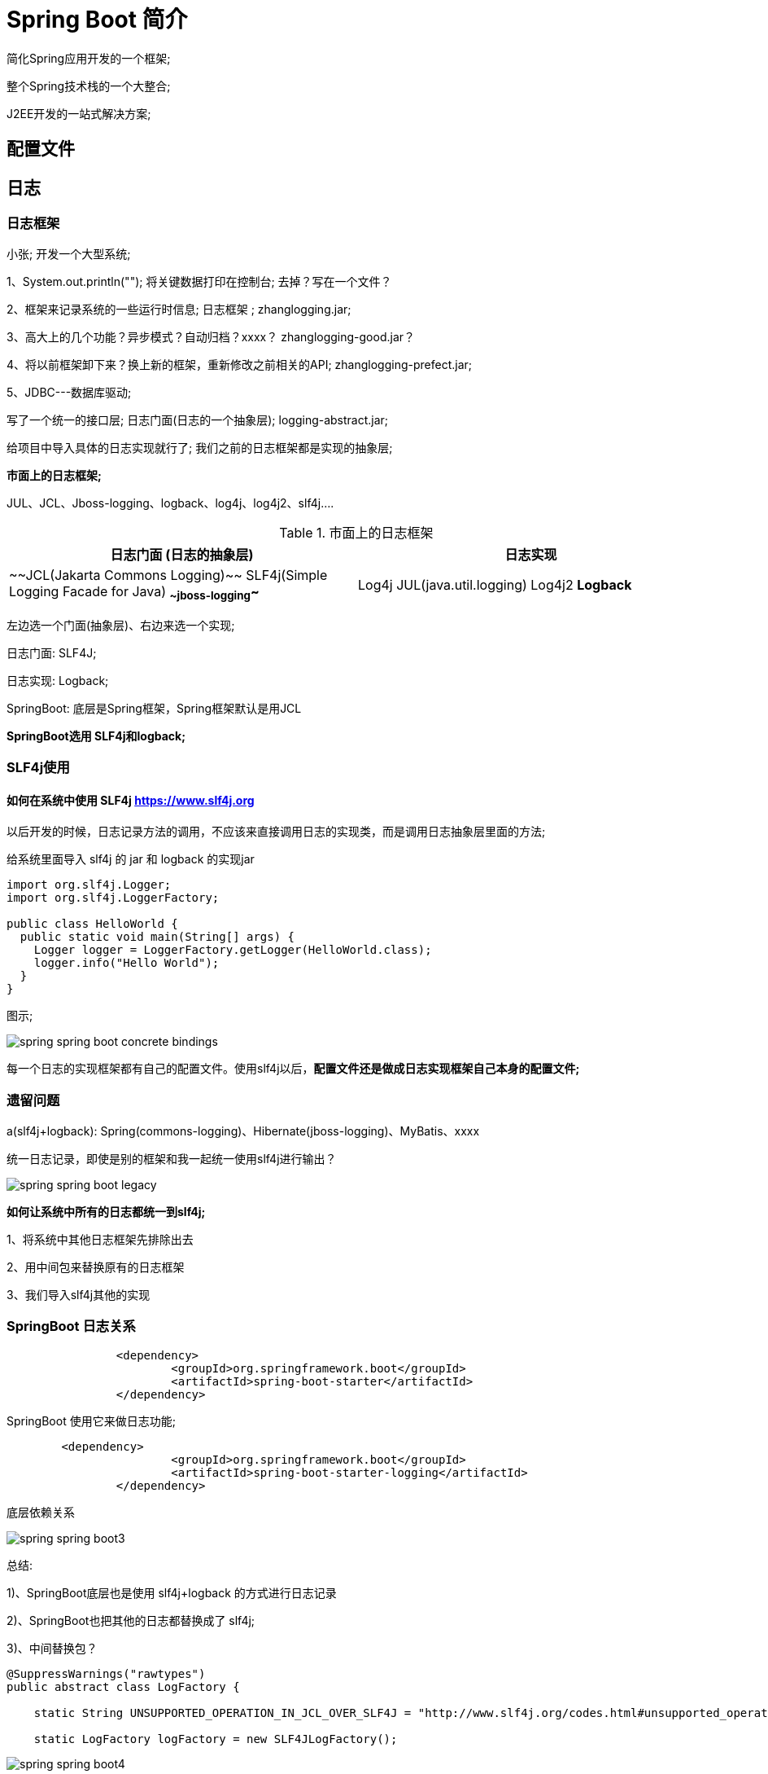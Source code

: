 [[springboot-base-overview]]
= Spring Boot 简介

简化Spring应用开发的一个框架;

整个Spring技术栈的一个大整合;

J2EE开发的一站式解决方案;








[[springboot-base-config]]
== 配置文件

















[[springboot-base-log]]
== 日志

[[springboot-base-log-framework]]
=== 日志框架

小张; 开发一个大型系统;

1、System.out.println(""); 将关键数据打印在控制台; 去掉？写在一个文件？

2、框架来记录系统的一些运行时信息; 日志框架 ;   zhanglogging.jar;

3、高大上的几个功能？异步模式？自动归档？xxxx？  zhanglogging-good.jar？

4、将以前框架卸下来？换上新的框架，重新修改之前相关的API; zhanglogging-prefect.jar;

5、JDBC---数据库驱动;

写了一个统一的接口层; 日志门面(日志的一个抽象层); logging-abstract.jar;

给项目中导入具体的日志实现就行了; 我们之前的日志框架都是实现的抽象层;

**市面上的日志框架; **

JUL、JCL、Jboss-logging、logback、log4j、log4j2、slf4j....

[[springboot-base-log-framework-tbl]]
.市面上的日志框架
|===
| 日志门面  (日志的抽象层)  | 日志实现

| ~~JCL(Jakarta  Commons Logging)~~    SLF4j(Simple  Logging Facade for Java)    **~~jboss-logging~~** | Log4j  JUL(java.util.logging)  Log4j2  **Logback**
|===

左边选一个门面(抽象层)、右边来选一个实现;

日志门面:   SLF4J;

日志实现: Logback;

SpringBoot: 底层是Spring框架，Spring框架默认是用JCL

​**SpringBoot选用 SLF4j和logback; **

[[springboot-base-log-slf4j]]
=== SLF4j使用

==== 如何在系统中使用 SLF4j   https://www.slf4j.org

以后开发的时候，日志记录方法的调用，不应该来直接调用日志的实现类，而是调用日志抽象层里面的方法;

给系统里面导入 slf4j 的 jar 和  logback 的实现jar

[source,java]
----
import org.slf4j.Logger;
import org.slf4j.LoggerFactory;

public class HelloWorld {
  public static void main(String[] args) {
    Logger logger = LoggerFactory.getLogger(HelloWorld.class);
    logger.info("Hello World");
  }
}
----

图示;

image::images/spring-spring-boot-concrete-bindings.png[]

每一个日志的实现框架都有自己的配置文件。使用slf4j以后，**配置文件还是做成日志实现框架自己本身的配置文件; **

[[springboot-base-log-remain]]
=== 遗留问题

a(slf4j+logback): Spring(commons-logging)、Hibernate(jboss-logging)、MyBatis、xxxx

统一日志记录，即使是别的框架和我一起统一使用slf4j进行输出？

image::images/spring-spring-boot-legacy.png[]

**如何让系统中所有的日志都统一到slf4j; **

1、将系统中其他日志框架先排除出去

2、用中间包来替换原有的日志框架

3、我们导入slf4j其他的实现

[[springboot-base-log-relationship]]
=== SpringBoot 日志关系

[source,xml]
----
		<dependency>
			<groupId>org.springframework.boot</groupId>
			<artifactId>spring-boot-starter</artifactId>
		</dependency>
----

SpringBoot 使用它来做日志功能;

[source,xml]
----
	<dependency>
			<groupId>org.springframework.boot</groupId>
			<artifactId>spring-boot-starter-logging</artifactId>
		</dependency>
----

底层依赖关系

image::images/spring-spring-boot3.png[]

总结:

​1)、SpringBoot底层也是使用 slf4j+logback 的方式进行日志记录

​2)、SpringBoot也把其他的日志都替换成了 slf4j;

​3)、中间替换包？

[source,java]
----
@SuppressWarnings("rawtypes")
public abstract class LogFactory {

    static String UNSUPPORTED_OPERATION_IN_JCL_OVER_SLF4J = "http://www.slf4j.org/codes.html#unsupported_operation_in_jcl_over_slf4j";

    static LogFactory logFactory = new SLF4JLogFactory();
----

image::images/spring-spring-boot4.png[]



​4)、如果我们要引入其他框架？一定要把这个框架的默认日志依赖移除掉？

​Spring框架用的是commons-logging;

[source,xml]
----
		<dependency>
			<groupId>org.springframework</groupId>
			<artifactId>spring-core</artifactId>
			<exclusions>
				<exclusion>
					<groupId>commons-logging</groupId>
					<artifactId>commons-logging</artifactId>
				</exclusion>
			</exclusions>
		</dependency>
----

**SpringBoot能自动适配所有的日志，而且底层使用slf4j+logback的方式记录日志，引入其他框架的时候，只需要把这个框架依赖的日志框架排除掉即可; **

[[springboot-base-log-use]]
=== 日志使用

==== 默认配置

SpringBoot默认帮我们配置好了日志;

[source,java]
----
	//记录器
	Logger logger = LoggerFactory.getLogger(getClass());
	@Test
	public void contextLoads() {
		//System.out.println();

		//日志的级别;
		//由低到高   trace<debug<info<warn<error
		//可以调整输出的日志级别; 日志就只会在这个级别以以后的高级别生效
		logger.trace("这是trace日志...");
		logger.debug("这是debug日志...");
		//SpringBoot默认给我们使用的是info级别的，没有指定级别的就用SpringBoot默认规定的级别; root级别
		logger.info("这是info日志...");
		logger.warn("这是warn日志...");
		logger.error("这是error日志...");


	}
----

日志输出格式:

%d表示日期时间，

%thread表示线程名，

%-5level: 级别从左显示5个字符宽度

%logger{50} 表示logger名字最长50个字符，否则按照句点分割。

%msg: 日志消息，

%n是换行符

%d{yyyy-MM-dd HH:mm:ss.SSS} [%thread] %-5level %logger{50} - %msg%n
SpringBoot修改日志的默认配置

[source,properties]
----
logging.level.com.atguigu=trace


#logging.path=
# 不指定路径在当前项目下生成springboot.log日志
# 可以指定完整的路径;
#logging.file=G:/springboot.log

# 在当前磁盘的根路径下创建spring文件夹和里面的log文件夹; 使用 spring.log 作为默认文件
logging.path=/spring/log

#  在控制台输出的日志的格式
logging.pattern.console=%d{yyyy-MM-dd} [%thread] %-5level %logger{50} - %msg%n
# 指定文件中日志输出的格式
logging.pattern.file=%d{yyyy-MM-dd} === [%thread] === %-5level === %logger{50} ==== %msg%n
----

[[springboot-base-log-use-tbl]]
|===
| logging.file | logging.path | Example  | Description

| (none)       | (none)       |          | 只在控制台输出

| 指定文件名        | (none)       | my.log   | 输出日志到my.log文件

| (none)       | 指定目录         | /var/log | 输出到指定目录的 spring.log 文件中
|===

==== 指定配置

给类路径下放上每个日志框架自己的配置文件即可; SpringBoot就不使用他默认配置的了

[[springboot-base-log-use-config-tbl]]
|===
| Logging System          | Customization

| Logback                 | `logback-spring.xml`, `logback-spring.groovy`, `logback.xml` or `logback.groovy`

| Log4j2                  | `log4j2-spring.xml` or `log4j2.xml`

| JDK (Java Util Logging) | `logging.properties`
|===

logback.xml: 直接就被日志框架识别了;

**logback-spring.xml**: 日志框架就不直接加载日志的配置项，由 SpringBoot 解析日志配置，可以使用 SpringBoot 的高级 Profile 功能

[source,xml]
----
<springProfile name="staging">
    <!-- configuration to be enabled when the "staging" profile is active -->
  	可以指定某段配置只在某个环境下生效
</springProfile>

----

如:

[source,xml]
----
<appender name="stdout" class="ch.qos.logback.core.ConsoleAppender">
        <!--
        日志输出格式:
			%d表示日期时间，
			%thread表示线程名，
			%-5level: 级别从左显示5个字符宽度
			%logger{50} 表示logger名字最长50个字符，否则按照句点分割。
			%msg: 日志消息，
			%n是换行符
        -->
        <layout class="ch.qos.logback.classic.PatternLayout">
            <springProfile name="dev">
                <pattern>%d{yyyy-MM-dd HH:mm:ss.SSS} ----> [%thread] ---> %-5level %logger{50} - %msg%n</pattern>
            </springProfile>
            <springProfile name="!dev">
                <pattern>%d{yyyy-MM-dd HH:mm:ss.SSS} ==== [%thread] ==== %-5level %logger{50} - %msg%n</pattern>
            </springProfile>
        </layout>
    </appender>
----



如果使用logback.xml作为日志配置文件，还要使用profile功能，会有以下错误

`no applicable action for [springProfile]`

[[springboot-base-log-change]]
=== 切换日志框架

可以按照 slf4j 的日志适配图，进行相关的切换;

slf4j+log4j 的方式;

[source,xml]
----
<dependency>
  <groupId>org.springframework.boot</groupId>
  <artifactId>spring-boot-starter-web</artifactId>
  <exclusions>
    <exclusion>
      <artifactId>logback-classic</artifactId>
      <groupId>ch.qos.logback</groupId>
    </exclusion>
    <exclusion>
      <artifactId>log4j-over-slf4j</artifactId>
      <groupId>org.slf4j</groupId>
    </exclusion>
  </exclusions>
</dependency>

<dependency>
  <groupId>org.slf4j</groupId>
  <artifactId>slf4j-log4j12</artifactId>
</dependency>

----

切换为log4j2

[source,xml]
----
   <dependency>
            <groupId>org.springframework.boot</groupId>
            <artifactId>spring-boot-starter-web</artifactId>
            <exclusions>
                <exclusion>
                    <artifactId>spring-boot-starter-logging</artifactId>
                    <groupId>org.springframework.boot</groupId>
                </exclusion>
            </exclusions>
        </dependency>

<dependency>
  <groupId>org.springframework.boot</groupId>
  <artifactId>spring-boot-starter-log4j2</artifactId>
</dependency>
----

[[springboot-base-web]]
== Web开发

[[springboot-base-web-overview]]
=== 简介

使用 SpringBoot;

**1)、创建SpringBoot应用，选中我们需要的模块; **

**2)、SpringBoot已经默认将这些场景配置好了，只需要在配置文件中指定少量配置就可以运行起来**

**3)、自己编写业务代码; **

**自动配置原理？**

这个场景 SpringBoot 帮我们配置了什么？能不能修改？能修改哪些配置？能不能扩展？xxx

[source]
----
xxxxAutoConfiguration: 帮我们给容器中自动配置组件;
xxxxProperties:配置类来封装配置文件的内容;
----

[[springboot-base-web-resource]]
=== SpringBoot 对静态资源的映射规则

[source,java]
----
@ConfigurationProperties(prefix = "spring.resources", ignoreUnknownFields = false)
public class ResourceProperties implements ResourceLoaderAware {
  //可以设置和静态资源有关的参数，缓存时间等
----

[source,java]
----
	WebMvcAuotConfiguration:
		@Override
		public void addResourceHandlers(ResourceHandlerRegistry registry) {
			if (!this.resourceProperties.isAddMappings()) {
				logger.debug("Default resource handling disabled");
				return;
			}
			Integer cachePeriod = this.resourceProperties.getCachePeriod();
			if (!registry.hasMappingForPattern("/webjars/**")) {
				customizeResourceHandlerRegistration(
						registry.addResourceHandler("/webjars/**")
								.addResourceLocations(
										"classpath:/META-INF/resources/webjars/")
						.setCachePeriod(cachePeriod));
			}
			String staticPathPattern = this.mvcProperties.getStaticPathPattern();
          	//静态资源文件夹映射
			if (!registry.hasMappingForPattern(staticPathPattern)) {
				customizeResourceHandlerRegistration(
						registry.addResourceHandler(staticPathPattern)
								.addResourceLocations(
										this.resourceProperties.getStaticLocations())
						.setCachePeriod(cachePeriod));
			}
		}

        //配置欢迎页映射
		@Bean
		public WelcomePageHandlerMapping welcomePageHandlerMapping(
				ResourceProperties resourceProperties) {
			return new WelcomePageHandlerMapping(resourceProperties.getWelcomePage(),
					this.mvcProperties.getStaticPathPattern());
		}

       //配置喜欢的图标
		@Configuration
		@ConditionalOnProperty(value = "spring.mvc.favicon.enabled", matchIfMissing = true)
		public static class FaviconConfiguration {

			private final ResourceProperties resourceProperties;

			public FaviconConfiguration(ResourceProperties resourceProperties) {
				this.resourceProperties = resourceProperties;
			}

			@Bean
			public SimpleUrlHandlerMapping faviconHandlerMapping() {
				SimpleUrlHandlerMapping mapping = new SimpleUrlHandlerMapping();
				mapping.setOrder(Ordered.HIGHEST_PRECEDENCE + 1);
              	//所有  **/favicon.ico
				mapping.setUrlMap(Collections.singletonMap("**/favicon.ico",
						faviconRequestHandler()));
				return mapping;
			}

			@Bean
			public ResourceHttpRequestHandler faviconRequestHandler() {
				ResourceHttpRequestHandler requestHandler = new ResourceHttpRequestHandler();
				requestHandler
						.setLocations(this.resourceProperties.getFaviconLocations());
				return requestHandler;
			}

		}

----

1)、所有 /webjars/** ，都去 classpath:/META-INF/resources/webjars/ 找资源

​webjars: 以jar包的方式引入静态资源;

http://www.webjars.org/

image::images/spring-spring-boot5.png[]

localhost:8080/webjars/jquery/3.3.1/jquery.js

[source,xml]
----
<!--引入jquery-webjar-->在访问的时候只需要写webjars下面资源的名称即可
		<dependency>
			<groupId>org.webjars</groupId>
			<artifactId>jquery</artifactId>
			<version>3.3.1</version>
		</dependency>
----



2)、"/**" 访问当前项目的任何资源，都去(静态资源的文件夹)找映射

[source]
----
"classpath:/META-INF/resources/",
"classpath:/resources/",
"classpath:/static/",
"classpath:/public/"
"/": 当前项目的根路径
----

localhost:8080/abc ===  去静态资源文件夹里面找abc

3)、欢迎页;  静态资源文件夹下的所有index.html页面; 被"/**"映射; ==

​	localhost:8080/   找index页面

4)、所有的 **/favicon.ico  都是在静态资源文件下找; ==

[[springboot-base-web-template]]
=== 模板引擎

JSP、Velocity、Freemarker、Thymeleaf

image::images/spring-spring-boot-template-engine.png[]

SpringBoot推荐的Thymeleaf;

语法更简单，功能更强大;

[[springboot-base-web-template-thymeleaf]]
==== 引入 thymeleaf

[source,xml]
----
		<dependency>
			<groupId>org.springframework.boot</groupId>
			<artifactId>spring-boot-starter-thymeleaf</artifactId>
          	2.1.6
		</dependency>
切换thymeleaf版本
<properties>
		<thymeleaf.version>3.0.9.RELEASE</thymeleaf.version>
		<!-- 布局功能的支持程序  thymeleaf3主程序  layout2以上版本 -->
		<!-- thymeleaf2   layout1-->
		<thymeleaf-layout-dialect.version>2.2.2</thymeleaf-layout-dialect.version>
  </properties>
----

[[springboot-base-web-template-thymeleaf-use]]
==== Thymeleaf 使用

[source,java]
----
@ConfigurationProperties(prefix = "spring.thymeleaf")
public class ThymeleafProperties {

	private static final Charset DEFAULT_ENCODING = Charset.forName("UTF-8");

	private static final MimeType DEFAULT_CONTENT_TYPE = MimeType.valueOf("text/html");

	public static final String DEFAULT_PREFIX = "classpath:/templates/";

	public static final String DEFAULT_SUFFIX = ".html";
  	//
----

只要我们把HTML页面放在classpath:/templates/，thymeleaf就能自动渲染;

使用:

1、导入thymeleaf的名称空间

[source,xml]
----
<html lang="en" xmlns:th="http://www.thymeleaf.org">
----

2、使用 thymeleaf 语法;

[source,html]
----
<!DOCTYPE html>
<html lang="en" xmlns:th="http://www.thymeleaf.org">
<head>
    <meta charset="UTF-8">
    <title>Title</title>
</head>
<body>
    <h1>成功！</h1>
    <!--th:text 将div里面的文本内容设置为 -->
    <div th:text="${hello}">这是显示欢迎信息</div>
</body>
</html>
----

[[springboot-base-web-template-thymeleaf-grammer]]
==== 语法规则

1)、th:text; 改变当前元素里面的文本内容;

​	th: 任意html属性; 来替换原生属性的值

image::images/spring-spring-boot6.png[]

2)、表达式？

[source,properties]
----
Simple expressions:(表达式语法)
    Variable Expressions: ${...}: 获取变量值; OGNL;
    		1)、获取对象的属性、调用方法
    		2)、使用内置的基本对象:
    			#ctx : the context object.
    			#vars: the context variables.
                #locale : the context locale.
                #request : (only in Web Contexts) the HttpServletRequest object.
                #response : (only in Web Contexts) the HttpServletResponse object.
                #session : (only in Web Contexts) the HttpSession object.
                #servletContext : (only in Web Contexts) the ServletContext object.

                ${session.foo}
            3)、内置的一些工具对象:
#execInfo : information about the template being processed.
#messages : methods for obtaining externalized messages inside variables expressions, in the same way as they would be obtained using #{…} syntax.
#uris : methods for escaping parts of URLs/URIs
#conversions : methods for executing the configured conversion service (if any).
#dates : methods for java.util.Date objects: formatting, component extraction, etc.
#calendars : analogous to #dates , but for java.util.Calendar objects.
#numbers : methods for formatting numeric objects.
#strings : methods for String objects: contains, startsWith, prepending/appending, etc.
#objects : methods for objects in general.
#bools : methods for boolean evaluation.
#arrays : methods for arrays.
#lists : methods for lists.
#sets : methods for sets.
#maps : methods for maps.
#aggregates : methods for creating aggregates on arrays or collections.
#ids : methods for dealing with id attributes that might be repeated (for example, as a result of an iteration).

    Selection Variable Expressions: *{...}: 选择表达式: 和${}在功能上是一样;
    	补充: 配合 th:object="${session.user}:
   <div th:object="${session.user}">
    <p>Name: <span th:text="*{firstName}">Sebastian</span>.</p>
    <p>Surname: <span th:text="*{lastName}">Pepper</span>.</p>
    <p>Nationality: <span th:text="*{nationality}">Saturn</span>.</p>
    </div>

    Message Expressions: #{...}: 获取国际化内容
    Link URL Expressions: @{...}: 定义URL;
    		@{/order/process(execId=${execId},execType='FAST')}
    Fragment Expressions: ~{...}: 片段引用表达式
    		<div th:insert="~{commons :: main}">...</div>

Literals(字面量)
      Text literals: 'one text' , 'Another one!' ,…
      Number literals: 0 , 34 , 3.0 , 12.3 ,…
      Boolean literals: true , false
      Null literal: null
      Literal tokens: one , sometext , main ,…
Text operations:(文本操作)
    String concatenation: +
    Literal substitutions: |The name is ${name}|
Arithmetic operations:(数学运算)
    Binary operators: + , - , * , / , %
    Minus sign (unary operator): -
Boolean operations:(布尔运算)
    Binary operators: and , or
    Boolean negation (unary operator): ! , not
Comparisons and equality:(比较运算)
    Comparators: > , < , >= , <= ( gt , lt , ge , le )
    Equality operators: == , != ( eq , ne )
Conditional operators:条件运算(三元运算符)
    If-then: (if) ? (then)
    If-then-else: (if) ? (then) : (else)
    Default: (value) ?: (defaultvalue)
Special tokens:
    No-Operation: _
----

[[springboot-base-web-mvc]]
=== SpringMVC 自动配置

https://docs.spring.io/spring-boot/docs/1.5.10.RELEASE/reference/htmlsingle/#boot-features-developing-web-applications

==== Spring MVC auto-configuration

Spring Boot 自动配置好了SpringMVC

以下是SpringBoot对SpringMVC的默认配置:**(WebMvcAutoConfiguration)**

* Inclusion of `ContentNegotiatingViewResolver` and `BeanNameViewResolver` beans.
** 自动配置了ViewResolver(视图解析器: 根据方法的返回值得到视图对象(View)，视图对象决定如何渲染(转发？重定向？))
** ContentNegotiatingViewResolver: 组合所有的视图解析器的;
** ==如何定制: 我们可以自己给容器中添加一个视图解析器; 自动的将其组合进来; ==
* Support for serving static resources, including support for WebJars (see below).静态资源文件夹路径,webjars
*  Static `index.html` support. 静态首页访问
*  Custom `Favicon` support (see below).  favicon.ico
*  自动注册了 of `Converter`, `GenericConverter`, `Formatter` beans.
** Converter: 转换器;   public String hello(User user): 类型转换使用Converter
** `Formatter`  格式化器;   2017.12.17===Date;

[source,java]
----
		@Bean
		@ConditionalOnProperty(prefix = "spring.mvc", name = "date-format")//在文件中配置日期格式化的规则
		public Formatter<Date> dateFormatter() {
			return new DateFormatter(this.mvcProperties.getDateFormat());//日期格式化组件
		}
----

自己添加的格式化器转换器，我们只需要放在容器中即可

* Support for `HttpMessageConverters` (see below).
** HttpMessageConverter: SpringMVC用来转换Http请求和响应的; User---Json;
** `HttpMessageConverters` 是从容器中确定; 获取所有的HttpMessageConverter;

自己给容器中添加HttpMessageConverter，只需要将自己的组件注册容器中(@Bean,@Component)

* Automatic registration of `MessageCodesResolver` (see below).定义错误代码生成规则
* Automatic use of a `ConfigurableWebBindingInitializer` bean (see below).

我们可以配置一个ConfigurableWebBindingInitializer来替换默认的; (添加到容器)

[source]
----
初始化WebDataBinder;
请求数据=====JavaBean;
----

**org.springframework.boot.autoconfigure.web: web的所有自动场景; **

If you want to keep Spring Boot MVC features, and you just want to add additional [MVC configuration](https://docs.spring.io/spring/docs/4.3.14.RELEASE/spring-framework-reference/htmlsingle#mvc) (interceptors, formatters, view controllers etc.) you can add your own `@Configuration` class of type `WebMvcConfigurerAdapter`, but **without** `@EnableWebMvc`. If you wish to provide custom instances of `RequestMappingHandlerMapping`, `RequestMappingHandlerAdapter` or `ExceptionHandlerExceptionResolver` you can declare a `WebMvcRegistrationsAdapter` instance providing such components.

If you want to take complete control of Spring MVC, you can add your own `@Configuration` annotated with `@EnableWebMvc`.

==== 扩展 SpringMVC

[source,xml]
----
    <mvc:view-controller path="/hello" view-name="success"/>
    <mvc:interceptors>
        <mvc:interceptor>
            <mvc:mapping path="/hello"/>
            <bean></bean>
        </mvc:interceptor>
    </mvc:interceptors>
----

**编写一个配置类(@Configuration)，是 WebMvcConfigurerAdapter 类型; 不能标注 @EnableWebMvc**;

既保留了所有的自动配置，也能用我们扩展的配置;

[source,java]
----
//使用WebMvcConfigurerAdapter可以来扩展SpringMVC的功能
@Configuration
public class MyMvcConfig extends WebMvcConfigurerAdapter {

    @Override
    public void addViewControllers(ViewControllerRegistry registry) {
       // super.addViewControllers(registry);
        //浏览器发送 /atguigu 请求来到 success
        registry.addViewController("/atguigu").setViewName("success");
    }
}
----

原理:

​1)、WebMvcAutoConfiguration是SpringMVC的自动配置类

​2)、在做其他自动配置时会导入; @Import(**EnableWebMvcConfiguration**.class)

[source,java]
----
    @Configuration
	public static class EnableWebMvcConfiguration extends DelegatingWebMvcConfiguration {
      private final WebMvcConfigurerComposite configurers = new WebMvcConfigurerComposite();

	 //从容器中获取所有的WebMvcConfigurer
      @Autowired(required = false)
      public void setConfigurers(List<WebMvcConfigurer> configurers) {
          if (!CollectionUtils.isEmpty(configurers)) {
              this.configurers.addWebMvcConfigurers(configurers);
            	//一个参考实现; 将所有的WebMvcConfigurer相关配置都来一起调用;
            	@Override
             // public void addViewControllers(ViewControllerRegistry registry) {
              //    for (WebMvcConfigurer delegate : this.delegates) {
               //       delegate.addViewControllers(registry);
               //   }
              }
          }
	}
----

​3)、容器中所有的WebMvcConfigurer都会一起起作用;

​4)、我们的配置类也会被调用;

​效果: SpringMVC 的自动配置和我们的扩展配置都会起作用;

==== 全面接管 SpringMVC;

SpringBoot对SpringMVC的自动配置不需要了，所有都是我们自己配置; 所有的SpringMVC的自动配置都失效了

**我们需要在配置类中添加@EnableWebMvc即可; **

[source,java]
----
//使用WebMvcConfigurerAdapter可以来扩展SpringMVC的功能
@EnableWebMvc
@Configuration
public class MyMvcConfig extends WebMvcConfigurerAdapter {

    @Override
    public void addViewControllers(ViewControllerRegistry registry) {
       // super.addViewControllers(registry);
        //浏览器发送 /atguigu 请求来到 success
        registry.addViewController("/atguigu").setViewName("success");
    }
}
----

原理:

为什么 `@EnableWebMvc` 自动配置就失效了;

1)@EnableWebMvc的核心

[source,java]
----
@Import(DelegatingWebMvcConfiguration.class)
public @interface EnableWebMvc {
----

2)、

[source,java]
----
@Configuration
public class DelegatingWebMvcConfiguration extends WebMvcConfigurationSupport {
----

3)、

[source,java]
----
@Configuration
@ConditionalOnWebApplication
@ConditionalOnClass({ Servlet.class, DispatcherServlet.class,
		WebMvcConfigurerAdapter.class })
//容器中没有这个组件的时候，这个自动配置类才生效
@ConditionalOnMissingBean(WebMvcConfigurationSupport.class)
@AutoConfigureOrder(Ordered.HIGHEST_PRECEDENCE + 10)
@AutoConfigureAfter({ DispatcherServletAutoConfiguration.class,
		ValidationAutoConfiguration.class })
public class WebMvcAutoConfiguration {
----

4)、@EnableWebMvc将WebMvcConfigurationSupport组件导入进来;

5)、导入的WebMvcConfigurationSupport只是SpringMVC最基本的功能;

[[springboot-base-web-update]]
=== 如何修改 SpringBoot 的默认配置

模式:

​1)、SpringBoot在自动配置很多组件的时候，先看容器中有没有用户自己配置的(@Bean、@Component)如果有就用用户配置的，如果没有，才自动配置; 如果有些组件可以有多个(ViewResolver)将用户配置的和自己默认的组合起来;

​2)、在SpringBoot中会有非常多的xxxConfigurer帮助我们进行扩展配置

​3)、在SpringBoot中会有很多的xxxCustomizer帮助我们进行定制配置

[[springboot-base-web-restful]]
=== RestfulCRUD

==== 默认访问首页

[source,java]
----

//使用WebMvcConfigurerAdapter可以来扩展SpringMVC的功能
//@EnableWebMvc   不要接管SpringMVC
@Configuration
public class MyMvcConfig extends WebMvcConfigurerAdapter {

    @Override
    public void addViewControllers(ViewControllerRegistry registry) {
       // super.addViewControllers(registry);
        //浏览器发送 /atguigu 请求来到 success
        registry.addViewController("/atguigu").setViewName("success");
    }

    //所有的WebMvcConfigurerAdapter组件都会一起起作用
    @Bean //将组件注册在容器
    public WebMvcConfigurerAdapter webMvcConfigurerAdapter(){
        WebMvcConfigurerAdapter adapter = new WebMvcConfigurerAdapter() {
            @Override
            public void addViewControllers(ViewControllerRegistry registry) {
                registry.addViewController("/").setViewName("login");
                registry.addViewController("/index.html").setViewName("login");
            }
        };
        return adapter;
    }
}

----

==== 国际化

**1)、编写国际化配置文件; **

2)、使用ResourceBundleMessageSource管理国际化资源文件

3)、在页面使用fmt:message取出国际化内容

步骤:

1)、编写国际化配置文件，抽取页面需要显示的国际化消息

image::images/spring-spring-boot7.png[]

2)、SpringBoot自动配置好了管理国际化资源文件的组件;

[source,java]
----
@ConfigurationProperties(prefix = "spring.messages")
public class MessageSourceAutoConfiguration {

    /**
	 * Comma-separated list of basenames (essentially a fully-qualified classpath
	 * location), each following the ResourceBundle convention with relaxed support for
	 * slash based locations. If it doesn't contain a package qualifier (such as
	 * "org.mypackage"), it will be resolved from the classpath root.
	 */
	private String basename = "messages";
    //我们的配置文件可以直接放在类路径下叫messages.properties;

    @Bean
	public MessageSource messageSource() {
		ResourceBundleMessageSource messageSource = new ResourceBundleMessageSource();
		if (StringUtils.hasText(this.basename)) {
            //设置国际化资源文件的基础名(去掉语言国家代码的)
			messageSource.setBasenames(StringUtils.commaDelimitedListToStringArray(
					StringUtils.trimAllWhitespace(this.basename)));
		}
		if (this.encoding != null) {
			messageSource.setDefaultEncoding(this.encoding.name());
		}
		messageSource.setFallbackToSystemLocale(this.fallbackToSystemLocale);
		messageSource.setCacheSeconds(this.cacheSeconds);
		messageSource.setAlwaysUseMessageFormat(this.alwaysUseMessageFormat);
		return messageSource;
	}
----

3)、去页面获取国际化的值;

image::images/spring-spring-boot8.png[]

[source,html]
----
<!DOCTYPE html>
<html lang="en"  xmlns:th="http://www.thymeleaf.org">
	<head>
		<meta http-equiv="Content-Type" content="text/html; charset=UTF-8">
		<meta name="viewport" content="width=device-width, initial-scale=1, shrink-to-fit=no">
		<meta name="description" content="">
		<meta name="author" content="">
		<title>Signin Template for Bootstrap</title>
		<!-- Bootstrap core CSS -->
		<link href="asserts/css/bootstrap.min.css" th:href="@{/webjars/bootstrap/4.0.0/css/bootstrap.css}" rel="stylesheet">
		<!-- Custom styles for this template -->
		<link href="asserts/css/signin.css" th:href="@{/asserts/css/signin.css}" rel="stylesheet">
	</head>

	<body class="text-center">
		<form class="form-signin" action="dashboard.html">
			<img class="mb-4" th:src="@{/asserts/img/bootstrap-solid.svg}" src="asserts/img/bootstrap-solid.svg" alt="" width="72" height="72">
			<h1 class="h3 mb-3 font-weight-normal" th:text="#{login.tip}">Please sign in</h1>
			<label class="sr-only" th:text="#{login.username}">Username</label>
			<input type="text" class="form-control" placeholder="Username" th:placeholder="#{login.username}" required="" autofocus="">
			<label class="sr-only" th:text="#{login.password}">Password</label>
			<input type="password" class="form-control" placeholder="Password" th:placeholder="#{login.password}" required="">
			<div class="checkbox mb-3">
				<label>
          		<input type="checkbox" value="remember-me"/> [[#{login.remember}]]
        </label>
			</div>
			<button class="btn btn-lg btn-primary btn-block" type="submit" th:text="#{login.btn}">Sign in</button>
			<p class="mt-5 mb-3 text-muted">© 2017-2018</p>
			<a class="btn btn-sm">中文</a>
			<a class="btn btn-sm">English</a>
		</form>

	</body>

</html>
----

效果: 根据浏览器语言设置的信息切换了国际化;

原理:

​国际化Locale(区域信息对象); LocaleResolver(获取区域信息对象);

[source,java]
----
		@Bean
		@ConditionalOnMissingBean
		@ConditionalOnProperty(prefix = "spring.mvc", name = "locale")
		public LocaleResolver localeResolver() {
			if (this.mvcProperties
					.getLocaleResolver() == WebMvcProperties.LocaleResolver.FIXED) {
				return new FixedLocaleResolver(this.mvcProperties.getLocale());
			}
			AcceptHeaderLocaleResolver localeResolver = new AcceptHeaderLocaleResolver();
			localeResolver.setDefaultLocale(this.mvcProperties.getLocale());
			return localeResolver;
		}
默认的就是根据请求头带来的区域信息获取Locale进行国际化
----

4)、点击链接切换国际化

[source,java]
----
/**
 * 可以在连接上携带区域信息
 */
public class MyLocaleResolver implements LocaleResolver {

    @Override
    public Locale resolveLocale(HttpServletRequest request) {
        String l = request.getParameter("l");
        Locale locale = Locale.getDefault();
        if(!StringUtils.isEmpty(l)){
            String[] split = l.split("_");
            locale = new Locale(split[0],split[1]);
        }
        return locale;
    }

    @Override
    public void setLocale(HttpServletRequest request, HttpServletResponse response, Locale locale) {

    }
}


 @Bean
    public LocaleResolver localeResolver(){
        return new MyLocaleResolver();
    }
}
----

==== 登陆

开发期间模板引擎页面修改以后，要实时生效

1)、禁用模板引擎的缓存

[source,properties]
----
# 禁用缓存
spring.thymeleaf.cache=false
----

2)、页面修改完成以后ctrl+f9: 重新编译;

登陆错误消息的显示

[source,html]
----
<p style="color: red" th:text="${msg}" th:if="${not #strings.isEmpty(msg)}"></p>
----

==== 拦截器进行登陆检查

拦截器

[source,java]
----

/**
 * 登陆检查，
 */
public class LoginHandlerInterceptor implements HandlerInterceptor {
    //目标方法执行之前
    @Override
    public boolean preHandle(HttpServletRequest request, HttpServletResponse response, Object handler) throws Exception {
        Object user = request.getSession().getAttribute("loginUser");
        if(user == null){
            //未登陆，返回登陆页面
            request.setAttribute("msg","没有权限请先登陆");
            request.getRequestDispatcher("/index.html").forward(request,response);
            return false;
        }else{
            //已登陆，放行请求
            return true;
        }

    }

    @Override
    public void postHandle(HttpServletRequest request, HttpServletResponse response, Object handler, ModelAndView modelAndView) throws Exception {

    }

    @Override
    public void afterCompletion(HttpServletRequest request, HttpServletResponse response, Object handler, Exception ex) throws Exception {

    }
}

----

注册拦截器

[source,java]
----
  //所有的WebMvcConfigurerAdapter组件都会一起起作用
    @Bean //将组件注册在容器
    public WebMvcConfigurerAdapter webMvcConfigurerAdapter(){
        WebMvcConfigurerAdapter adapter = new WebMvcConfigurerAdapter() {
            @Override
            public void addViewControllers(ViewControllerRegistry registry) {
                registry.addViewController("/").setViewName("login");
                registry.addViewController("/index.html").setViewName("login");
                registry.addViewController("/main.html").setViewName("dashboard");
            }

            //注册拦截器
            @Override
            public void addInterceptors(InterceptorRegistry registry) {
                //super.addInterceptors(registry);
                //静态资源;   *.css , *.js
                //SpringBoot已经做好了静态资源映射
                registry.addInterceptor(new LoginHandlerInterceptor()).addPathPatterns("/**")
                        .excludePathPatterns("/index.html","/","/user/login");
            }
        };
        return adapter;
    }
----

==== CRUD-员工列表

实验要求:

1)、RestfulCRUD: CRUD满足 Rest 风格;

URI:   /资源名称/资源标识       HTTP请求方式区分对资源CRUD操作

[[restful-curd-tbl]]
.RestfulCRUD
|===
|      | 普通CRUD(uri来区分操作) | RestfulCRUD

| 查询 | getEmp                    | emp---GET

| 添加 | addEmp?xxx                | emp---POST

| 修改 | updateEmp?id=xxx&xxx=xx   | emp/{id}---PUT

| 删除 | deleteEmp?id=1            | emp/{id}---DELETE
|===

2)、实验的请求架构;

[[restful-curd-example-tbl]]
.RestfulCRUD
|===
| 实验功能                             | 请求URI | 请求方式

| 查询所有员工                         | emps    | GET

| 查询某个员工(来到修改页面)           | emp/1   | GET

| 来到添加页面                         | emp     | GET

| 添加员工                             | emp     | POST

| 来到修改页面(查出员工进行信息回显) | emp/1   | GET

| 修改员工                             | emp     | PUT

| 删除员工                             | emp/1   | DELETE
|===

3)、员工列表:

===== thymeleaf公共页面元素抽取

[source,html]
----
1、抽取公共片段
<div th:fragment="copy">
&copy; 2011 The Good Thymes Virtual Grocery
</div>

2、引入公共片段
<div th:insert="~{footer :: copy}"></div>
~{templatename::selector}: 模板名::选择器
~{templatename::fragmentname}:模板名::片段名

3、默认效果:
insert的公共片段在div标签中
如果使用th:insert等属性进行引入，可以不用写~{}:
行内写法可以加上: [[~{}]];[(~{})];
----

三种引入公共片段的th属性:

**th:insert**: 将公共片段整个插入到声明引入的元素中

**th:replace**: 将声明引入的元素替换为公共片段

**th:include**: 将被引入的片段的内容包含进这个标签中

[source,html]
----
<footer th:fragment="copy">
&copy; 2011 The Good Thymes Virtual Grocery
</footer>

引入方式
<div th:insert="footer :: copy"></div>
<div th:replace="footer :: copy"></div>
<div th:include="footer :: copy"></div>

效果
<div>
    <footer>
    &copy; 2011 The Good Thymes Virtual Grocery
    </footer>
</div>

<footer>
&copy; 2011 The Good Thymes Virtual Grocery
</footer>

<div>
&copy; 2011 The Good Thymes Virtual Grocery
</div>
----

引入片段的时候传入参数:

[source,html]
----

<nav class="col-md-2 d-none d-md-block bg-light sidebar" id="sidebar">
    <div class="sidebar-sticky">
        <ul class="nav flex-column">
            <li class="nav-item">
                <a class="nav-link active"
                   th:class="${activeUri=='main.html'?'nav-link active':'nav-link'}"
                   href="#" th:href="@{/main.html}">
                    <svg xmlns="http://www.w3.org/2000/svg" width="24" height="24" viewBox="0 0 24 24" fill="none" stroke="currentColor" stroke-width="2" stroke-linecap="round" stroke-linejoin="round" class="feather feather-home">
                        <path d="M3 9l9-7 9 7v11a2 2 0 0 1-2 2H5a2 2 0 0 1-2-2z"></path>
                        <polyline points="9 22 9 12 15 12 15 22"></polyline>
                    </svg>
                    Dashboard <span class="sr-only">(current)</span>
                </a>
            </li>

<!--引入侧边栏;传入参数-->
<div th:replace="commons/bar::#sidebar(activeUri='emps')"></div>
----

==== CRUD-员工添加

添加页面

[source,html]
----
<form>
    <div class="form-group">
        <label>LastName</label>
        <input type="text" class="form-control" placeholder="zhangsan">
    </div>
    <div class="form-group">
        <label>Email</label>
        <input type="email" class="form-control" placeholder="zhangsan@atguigu.com">
    </div>
    <div class="form-group">
        <label>Gender</label><br/>
        <div class="form-check form-check-inline">
            <input class="form-check-input" type="radio" name="gender"  value="1">
            <label class="form-check-label">男</label>
        </div>
        <div class="form-check form-check-inline">
            <input class="form-check-input" type="radio" name="gender"  value="0">
            <label class="form-check-label">女</label>
        </div>
    </div>
    <div class="form-group">
        <label>department</label>
        <select class="form-control">
            <option>1</option>
            <option>2</option>
            <option>3</option>
            <option>4</option>
            <option>5</option>
        </select>
    </div>
    <div class="form-group">
        <label>Birth</label>
        <input type="text" class="form-control" placeholder="zhangsan">
    </div>
    <button type="submit" class="btn btn-primary">添加</button>
</form>
----

提交的数据格式不对: 生日: 日期;

2017-12-12; 2017/12/12; 2017.12.12;

日期的格式化; SpringMVC将页面提交的值需要转换为指定的类型;

2017-12-12---Date;  类型转换，格式化;

默认日期是按照/的方式;

==== CRUD-员工修改

修改添加二合一表单

[source,html]
----
<!--需要区分是员工修改还是添加; -->
<form th:action="@{/emp}" method="post">
    <!--发送put请求修改员工数据-->
    <!--
1、SpringMVC中配置HiddenHttpMethodFilter;(SpringBoot自动配置好的)
2、页面创建一个post表单
3、创建一个input项，name="_method";值就是我们指定的请求方式
-->
    <input type="hidden" name="_method" value="put" th:if="${emp!=null}"/>
    <input type="hidden" name="id" th:if="${emp!=null}" th:value="${emp.id}">
    <div class="form-group">
        <label>LastName</label>
        <input name="lastName" type="text" class="form-control" placeholder="zhangsan" th:value="${emp!=null}?${emp.lastName}">
    </div>
    <div class="form-group">
        <label>Email</label>
        <input name="email" type="email" class="form-control" placeholder="zhangsan@atguigu.com" th:value="${emp!=null}?${emp.email}">
    </div>
    <div class="form-group">
        <label>Gender</label><br/>
        <div class="form-check form-check-inline">
            <input class="form-check-input" type="radio" name="gender" value="1" th:checked="${emp!=null}?${emp.gender==1}">
            <label class="form-check-label">男</label>
        </div>
        <div class="form-check form-check-inline">
            <input class="form-check-input" type="radio" name="gender" value="0" th:checked="${emp!=null}?${emp.gender==0}">
            <label class="form-check-label">女</label>
        </div>
    </div>
    <div class="form-group">
        <label>department</label>
        <!--提交的是部门的id-->
        <select class="form-control" name="department.id">
            <option th:selected="${emp!=null}?${dept.id == emp.department.id}" th:value="${dept.id}" th:each="dept:${depts}" th:text="${dept.departmentName}">1</option>
        </select>
    </div>
    <div class="form-group">
        <label>Birth</label>
        <input name="birth" type="text" class="form-control" placeholder="zhangsan" th:value="${emp!=null}?${#dates.format(emp.birth, 'yyyy-MM-dd HH:mm')}">
    </div>
    <button type="submit" class="btn btn-primary" th:text="${emp!=null}?'修改':'添加'">添加</button>
</form>
----

==== CRUD-员工删除

[source,html]
----
<tr th:each="emp:${emps}">
    <td th:text="${emp.id}"></td>
    <td>[[${emp.lastName}]]</td>
    <td th:text="${emp.email}"></td>
    <td th:text="${emp.gender}==0?'女':'男'"></td>
    <td th:text="${emp.department.departmentName}"></td>
    <td th:text="${#dates.format(emp.birth, 'yyyy-MM-dd HH:mm')}"></td>
    <td>
        <a class="btn btn-sm btn-primary" th:href="@{/emp/}+${emp.id}">编辑</a>
        <button th:attr="del_uri=@{/emp/}+${emp.id}" class="btn btn-sm btn-danger deleteBtn">删除</button>
    </td>
</tr>


<script>
    $(".deleteBtn").click(function(){
        //删除当前员工的
        $("#deleteEmpForm").attr("action",$(this).attr("del_uri")).submit();
        return false;
    });
</script>
----

[[springboot-base-web-error]]
=== 错误处理机制

==== SpringBoot默认的错误处理机制

默认效果:

1)、浏览器，返回一个默认的错误页面

image::images/spring-spring-boot9.png[]

浏览器发送请求的请求头:

image::images/spring-spring-boot10.png[]

​2)、如果是其他客户端，默认响应一个json数据

image::images/spring-spring-boot12.png[]

image::images/spring-spring-boot11.png[]

原理:

​可以参照ErrorMvcAutoConfiguration; 错误处理的自动配置;

给容器中添加了以下组件

​1、DefaultErrorAttributes:

[source,java]
----
//帮我们在页面共享信息;
@Override
	public Map<String, Object> getErrorAttributes(RequestAttributes requestAttributes,
			boolean includeStackTrace) {
		Map<String, Object> errorAttributes = new LinkedHashMap<String, Object>();
		errorAttributes.put("timestamp", new Date());
		addStatus(errorAttributes, requestAttributes);
		addErrorDetails(errorAttributes, requestAttributes, includeStackTrace);
		addPath(errorAttributes, requestAttributes);
		return errorAttributes;
	}
----

​2、BasicErrorController: 处理默认/error请求

[source,java]
----
@Controller
@RequestMapping("${server.error.path:${error.path:/error}}")
public class BasicErrorController extends AbstractErrorController {

    @RequestMapping(produces = "text/html")//产生html类型的数据; 浏览器发送的请求来到这个方法处理
	public ModelAndView errorHtml(HttpServletRequest request,
			HttpServletResponse response) {
		HttpStatus status = getStatus(request);
		Map<String, Object> model = Collections.unmodifiableMap(getErrorAttributes(
				request, isIncludeStackTrace(request, MediaType.TEXT_HTML)));
		response.setStatus(status.value());

        //去哪个页面作为错误页面; 包含页面地址和页面内容
		ModelAndView modelAndView = resolveErrorView(request, response, status, model);
		return (modelAndView == null ? new ModelAndView("error", model) : modelAndView);
	}

	@RequestMapping
	@ResponseBody    //产生json数据，其他客户端来到这个方法处理;
	public ResponseEntity<Map<String, Object>> error(HttpServletRequest request) {
		Map<String, Object> body = getErrorAttributes(request,
				isIncludeStackTrace(request, MediaType.ALL));
		HttpStatus status = getStatus(request);
		return new ResponseEntity<Map<String, Object>>(body, status);
	}
----

​3、ErrorPageCustomizer:

[source,java]
----
	@Value("${error.path:/error}")
	private String path = "/error";  系统出现错误以后来到error请求进行处理; (web.xml注册的错误页面规则)
----

​4、DefaultErrorViewResolver:

[source,java]
----
@Override
	public ModelAndView resolveErrorView(HttpServletRequest request, HttpStatus status,
			Map<String, Object> model) {
		ModelAndView modelAndView = resolve(String.valueOf(status), model);
		if (modelAndView == null && SERIES_VIEWS.containsKey(status.series())) {
			modelAndView = resolve(SERIES_VIEWS.get(status.series()), model);
		}
		return modelAndView;
	}

	private ModelAndView resolve(String viewName, Map<String, Object> model) {
        //默认SpringBoot可以去找到一个页面？  error/404
		String errorViewName = "error/" + viewName;

        //模板引擎可以解析这个页面地址就用模板引擎解析
		TemplateAvailabilityProvider provider = this.templateAvailabilityProviders
				.getProvider(errorViewName, this.applicationContext);
		if (provider != null) {
            //模板引擎可用的情况下返回到errorViewName指定的视图地址
			return new ModelAndView(errorViewName, model);
		}
        //模板引擎不可用，就在静态资源文件夹下找errorViewName对应的页面   error/404.html
		return resolveResource(errorViewName, model);
	}
----

​步骤:

​一但系统出现4xx或者5xx之类的错误; ErrorPageCustomizer就会生效(定制错误的响应规则); 就会来到/error请求; 就会被**BasicErrorController**处理;

​1)响应页面; 去哪个页面是由**DefaultErrorViewResolver**解析得到的;

[source,java]
----
protected ModelAndView resolveErrorView(HttpServletRequest request,
      HttpServletResponse response, HttpStatus status, Map<String, Object> model) {
    //所有的ErrorViewResolver得到ModelAndView
   for (ErrorViewResolver resolver : this.errorViewResolvers) {
      ModelAndView modelAndView = resolver.resolveErrorView(request, status, model);
      if (modelAndView != null) {
         return modelAndView;
      }
   }
   return null;
}
----

==== 如果定制错误响应:

===== 如何定制错误的页面

**1)、有模板引擎的情况下; error/状态码;** 【将错误页面命名为  错误状态码.html 放在模板引擎文件夹里面的 error文件夹下】，发生此状态码的错误就会来到  对应的页面;

我们可以使用4xx和5xx作为错误页面的文件名来匹配这种类型的所有错误，精确优先(优先寻找精确的状态码.html);

页面能获取的信息;

timestamp: 时间戳

status: 状态码

error: 错误提示

exception: 异常对象

message: 异常消息

errors: JSR303数据校验的错误都在这里

2)、没有模板引擎(模板引擎找不到这个错误页面)，静态资源文件夹下找;

3)、以上都没有错误页面，就是默认来到SpringBoot默认的错误提示页面;

===== 如何定制错误的json数据;

1)、自定义异常处理&返回定制json数据;

[source,java]
----
@ControllerAdvice
public class MyExceptionHandler {

    @ResponseBody
    @ExceptionHandler(UserNotExistException.class)
    public Map<String,Object> handleException(Exception e){
        Map<String,Object> map = new HashMap<>();
        map.put("code","user.notexist");
        map.put("message",e.getMessage());
        return map;
    }
}
//没有自适应效果...
----

2)、转发到/error进行自适应响应效果处理

[source,java]
----
 @ExceptionHandler(UserNotExistException.class)
    public String handleException(Exception e, HttpServletRequest request){
        Map<String,Object> map = new HashMap<>();
        //传入我们自己的错误状态码  4xx 5xx，否则就不会进入定制错误页面的解析流程
        /**
         * Integer statusCode = (Integer) request
         .getAttribute("javax.servlet.error.status_code");
         */
        request.setAttribute("javax.servlet.error.status_code",500);
        map.put("code","user.notexist");
        map.put("message",e.getMessage());
        //转发到/error
        return "forward:/error";
    }
----

===== 将我们的定制数据携带出去;

出现错误以后，会来到/error请求，会被BasicErrorController处理，响应出去可以获取的数据是由getErrorAttributes得到的(是AbstractErrorController(ErrorController)规定的方法);

​1、完全来编写一个ErrorController的实现类【或者是编写AbstractErrorController的子类】，放在容器中;

​2、页面上能用的数据，或者是json返回能用的数据都是通过errorAttributes.getErrorAttributes得到;

​容器中DefaultErrorAttributes.getErrorAttributes(); 默认进行数据处理的;

自定义ErrorAttributes

[source,java]
----
//给容器中加入我们自己定义的ErrorAttributes
@Component
public class MyErrorAttributes extends DefaultErrorAttributes {

    @Override
    public Map<String, Object> getErrorAttributes(RequestAttributes requestAttributes, boolean includeStackTrace) {
        Map<String, Object> map = super.getErrorAttributes(requestAttributes, includeStackTrace);
        map.put("company","atguigu");
        return map;
    }
}
----

最终的效果: 响应是自适应的，可以通过定制ErrorAttributes改变需要返回的内容，

image::images/spring-spring-boot13.png[]

[[springboot-base-web-embedded-servlet]]
=== 配置嵌入式Servlet容器

SpringBoot默认使用Tomcat作为嵌入式的Servlet容器;

image::images/spring-spring-boot14.png[]

问题？

==== 如何定制和修改Servlet容器的相关配置;

1、修改和server有关的配置(ServerProperties【也是EmbeddedServletContainerCustomizer】);

[source,properties]
----
server.port=8081
server.context-path=/crud

server.tomcat.uri-encoding=UTF-8

//通用的Servlet容器设置
server.xxx
//Tomcat的设置
server.tomcat.xxx
----

2、编写一个**EmbeddedServletContainerCustomizer**: 嵌入式的Servlet容器的定制器; 来修改Servlet容器的配置

[source,java]
----
@Bean  //一定要将这个定制器加入到容器中
public EmbeddedServletContainerCustomizer embeddedServletContainerCustomizer(){
    return new EmbeddedServletContainerCustomizer() {

        //定制嵌入式的Servlet容器相关的规则
        @Override
        public void customize(ConfigurableEmbeddedServletContainer container) {
            container.setPort(8083);
        }
    };
}
----

==== 注册Servlet三大组件【Servlet、Filter、Listener】

由于SpringBoot默认是以jar包的方式启动嵌入式的Servlet容器来启动SpringBoot的web应用，没有web.xml文件。

注册三大组件用以下方式

ServletRegistrationBean

[source,java]
----
//注册三大组件
@Bean
public ServletRegistrationBean myServlet(){
    ServletRegistrationBean registrationBean = new ServletRegistrationBean(new MyServlet(),"/myServlet");
    return registrationBean;
}

----

FilterRegistrationBean

[source,java]
----
@Bean
public FilterRegistrationBean myFilter(){
    FilterRegistrationBean registrationBean = new FilterRegistrationBean();
    registrationBean.setFilter(new MyFilter());
    registrationBean.setUrlPatterns(Arrays.asList("/hello","/myServlet"));
    return registrationBean;
}
----

ServletListenerRegistrationBean

[source,java]
----
@Bean
public ServletListenerRegistrationBean myListener(){
    ServletListenerRegistrationBean<MyListener> registrationBean = new ServletListenerRegistrationBean<>(new MyListener());
    return registrationBean;
}
----

SpringBoot帮我们自动SpringMVC的时候，自动的注册SpringMVC的前端控制器; DIspatcherServlet;

DispatcherServletAutoConfiguration中:

[source,java]
----
@Bean(name = DEFAULT_DISPATCHER_SERVLET_REGISTRATION_BEAN_NAME)
@ConditionalOnBean(value = DispatcherServlet.class, name = DEFAULT_DISPATCHER_SERVLET_BEAN_NAME)
public ServletRegistrationBean dispatcherServletRegistration(
      DispatcherServlet dispatcherServlet) {
   ServletRegistrationBean registration = new ServletRegistrationBean(
         dispatcherServlet, this.serverProperties.getServletMapping());
    //默认拦截:  /  所有请求; 包静态资源，但是不拦截jsp请求;    /*会拦截jsp
    //可以通过server.servletPath来修改SpringMVC前端控制器默认拦截的请求路径

   registration.setName(DEFAULT_DISPATCHER_SERVLET_BEAN_NAME);
   registration.setLoadOnStartup(
         this.webMvcProperties.getServlet().getLoadOnStartup());
   if (this.multipartConfig != null) {
      registration.setMultipartConfig(this.multipartConfig);
   }
   return registration;
}

----

2)、SpringBoot能不能支持其他的Servlet容器;

==== 替换为其他嵌入式Servlet容器

image::images/spring-spring-boot15.png[]

默认支持:

Tomcat(默认使用)

[source,xml]
----
<dependency>
   <groupId>org.springframework.boot</groupId>
   <artifactId>spring-boot-starter-web</artifactId>
   引入web模块默认就是使用嵌入式的Tomcat作为Servlet容器;
</dependency>
----

Jetty

[source,xml]
----
<!-- 引入web模块 -->
<dependency>
   <groupId>org.springframework.boot</groupId>
   <artifactId>spring-boot-starter-web</artifactId>
   <exclusions>
      <exclusion>
         <artifactId>spring-boot-starter-tomcat</artifactId>
         <groupId>org.springframework.boot</groupId>
      </exclusion>
   </exclusions>
</dependency>

<!--引入其他的Servlet容器-->
<dependency>
   <artifactId>spring-boot-starter-jetty</artifactId>
   <groupId>org.springframework.boot</groupId>
</dependency>
----

Undertow

[source,xml]
----
<!-- 引入web模块 -->
<dependency>
   <groupId>org.springframework.boot</groupId>
   <artifactId>spring-boot-starter-web</artifactId>
   <exclusions>
      <exclusion>
         <artifactId>spring-boot-starter-tomcat</artifactId>
         <groupId>org.springframework.boot</groupId>
      </exclusion>
   </exclusions>
</dependency>

<!--引入其他的Servlet容器-->
<dependency>
   <artifactId>spring-boot-starter-undertow</artifactId>
   <groupId>org.springframework.boot</groupId>
</dependency>
----

==== 嵌入式Servlet容器自动配置原理;

EmbeddedServletContainerAutoConfiguration: 嵌入式的Servlet容器自动配置？

[source,java]
----
@AutoConfigureOrder(Ordered.HIGHEST_PRECEDENCE)
@Configuration
@ConditionalOnWebApplication
@Import(BeanPostProcessorsRegistrar.class)
//导入BeanPostProcessorsRegistrar: Spring注解版; 给容器中导入一些组件
//导入了EmbeddedServletContainerCustomizerBeanPostProcessor:
//后置处理器: bean初始化前后(创建完对象，还没赋值赋值)执行初始化工作
public class EmbeddedServletContainerAutoConfiguration {

    @Configuration
	@ConditionalOnClass({ Servlet.class, Tomcat.class })//判断当前是否引入了Tomcat依赖;
	@ConditionalOnMissingBean(value = EmbeddedServletContainerFactory.class, search = SearchStrategy.CURRENT)//判断当前容器没有用户自己定义EmbeddedServletContainerFactory: 嵌入式的Servlet容器工厂; 作用: 创建嵌入式的Servlet容器
	public static class EmbeddedTomcat {

		@Bean
		public TomcatEmbeddedServletContainerFactory tomcatEmbeddedServletContainerFactory() {
			return new TomcatEmbeddedServletContainerFactory();
		}

	}

    /**
	 * Nested configuration if Jetty is being used.
	 */
	@Configuration
	@ConditionalOnClass({ Servlet.class, Server.class, Loader.class,
			WebAppContext.class })
	@ConditionalOnMissingBean(value = EmbeddedServletContainerFactory.class, search = SearchStrategy.CURRENT)
	public static class EmbeddedJetty {

		@Bean
		public JettyEmbeddedServletContainerFactory jettyEmbeddedServletContainerFactory() {
			return new JettyEmbeddedServletContainerFactory();
		}

	}

	/**
	 * Nested configuration if Undertow is being used.
	 */
	@Configuration
	@ConditionalOnClass({ Servlet.class, Undertow.class, SslClientAuthMode.class })
	@ConditionalOnMissingBean(value = EmbeddedServletContainerFactory.class, search = SearchStrategy.CURRENT)
	public static class EmbeddedUndertow {

		@Bean
		public UndertowEmbeddedServletContainerFactory undertowEmbeddedServletContainerFactory() {
			return new UndertowEmbeddedServletContainerFactory();
		}

	}
----

1)、EmbeddedServletContainerFactory(嵌入式Servlet容器工厂)

[source,java]
----
public interface EmbeddedServletContainerFactory {

   //获取嵌入式的Servlet容器
   EmbeddedServletContainer getEmbeddedServletContainer(
         ServletContextInitializer... initializers);

}
----

image::images/spring-spring-boot16.png[]

2)、EmbeddedServletContainer: (嵌入式的Servlet容器)

image::images/spring-spring-boot17.png[]

3)、以**TomcatEmbeddedServletContainerFactory**为例

[source,java]
----
@Override
public EmbeddedServletContainer getEmbeddedServletContainer(
      ServletContextInitializer... initializers) {
    //创建一个Tomcat
   Tomcat tomcat = new Tomcat();

    //配置Tomcat的基本环节
   File baseDir = (this.baseDirectory != null ? this.baseDirectory
         : createTempDir("tomcat"));
   tomcat.setBaseDir(baseDir.getAbsolutePath());
   Connector connector = new Connector(this.protocol);
   tomcat.getService().addConnector(connector);
   customizeConnector(connector);
   tomcat.setConnector(connector);
   tomcat.getHost().setAutoDeploy(false);
   configureEngine(tomcat.getEngine());
   for (Connector additionalConnector : this.additionalTomcatConnectors) {
      tomcat.getService().addConnector(additionalConnector);
   }
   prepareContext(tomcat.getHost(), initializers);

    //将配置好的Tomcat传入进去，返回一个EmbeddedServletContainer; 并且启动Tomcat服务器
   return getTomcatEmbeddedServletContainer(tomcat);
}
----

4)、我们对嵌入式容器的配置修改是怎么生效？

[source]
----
ServerProperties、EmbeddedServletContainerCustomizer
----

**EmbeddedServletContainerCustomizer**: 定制器帮我们修改了Servlet容器的配置？

怎么修改的原理？

5)、容器中导入了**EmbeddedServletContainerCustomizerBeanPostProcessor**

[source,java]
----
//初始化之前
@Override
public Object postProcessBeforeInitialization(Object bean, String beanName)
      throws BeansException {
    //如果当前初始化的是一个ConfigurableEmbeddedServletContainer类型的组件
   if (bean instanceof ConfigurableEmbeddedServletContainer) {
       //
      postProcessBeforeInitialization((ConfigurableEmbeddedServletContainer) bean);
   }
   return bean;
}

private void postProcessBeforeInitialization(
			ConfigurableEmbeddedServletContainer bean) {
    //获取所有的定制器，调用每一个定制器的customize方法来给Servlet容器进行属性赋值;
    for (EmbeddedServletContainerCustomizer customizer : getCustomizers()) {
        customizer.customize(bean);
    }
}

private Collection<EmbeddedServletContainerCustomizer> getCustomizers() {
    if (this.customizers == null) {
        // Look up does not include the parent context
        this.customizers = new ArrayList<EmbeddedServletContainerCustomizer>(
            this.beanFactory
            //从容器中获取所有这葛类型的组件: EmbeddedServletContainerCustomizer
            //定制Servlet容器，给容器中可以添加一个EmbeddedServletContainerCustomizer类型的组件
            .getBeansOfType(EmbeddedServletContainerCustomizer.class,
                            false, false)
            .values());
        Collections.sort(this.customizers, AnnotationAwareOrderComparator.INSTANCE);
        this.customizers = Collections.unmodifiableList(this.customizers);
    }
    return this.customizers;
}

ServerProperties也是定制器
----

步骤:

1)、SpringBoot根据导入的依赖情况，给容器中添加相应的EmbeddedServletContainerFactory【TomcatEmbeddedServletContainerFactory】

2)、容器中某个组件要创建对象就会惊动后置处理器; EmbeddedServletContainerCustomizerBeanPostProcessor;

只要是嵌入式的Servlet容器工厂，后置处理器就工作;

3)、后置处理器，从容器中获取所有的**EmbeddedServletContainerCustomizer**，调用定制器的定制方法

==== 嵌入式Servlet容器启动原理;

什么时候创建嵌入式的Servlet容器工厂？什么时候获取嵌入式的Servlet容器并启动Tomcat;

获取嵌入式的Servlet容器工厂:

1)、SpringBoot应用启动运行run方法

2)、refreshContext(context);SpringBoot刷新IOC容器【创建IOC容器对象，并初始化容器，创建容器中的每一个组件】; 如果是web应用创建**AnnotationConfigEmbeddedWebApplicationContext**，否则: **AnnotationConfigApplicationContext**

3)、refresh(context);**刷新刚才创建好的ioc容器; **

[source,java]
----
public void refresh() throws BeansException, IllegalStateException {
   synchronized (this.startupShutdownMonitor) {
      // Prepare this context for refreshing.
      prepareRefresh();

      // Tell the subclass to refresh the internal bean factory.
      ConfigurableListableBeanFactory beanFactory = obtainFreshBeanFactory();

      // Prepare the bean factory for use in this context.
      prepareBeanFactory(beanFactory);

      try {
         // Allows post-processing of the bean factory in context subclasses.
         postProcessBeanFactory(beanFactory);

         // Invoke factory processors registered as beans in the context.
         invokeBeanFactoryPostProcessors(beanFactory);

         // Register bean processors that intercept bean creation.
         registerBeanPostProcessors(beanFactory);

         // Initialize message source for this context.
         initMessageSource();

         // Initialize event multicaster for this context.
         initApplicationEventMulticaster();

         // Initialize other special beans in specific context subclasses.
         onRefresh();

         // Check for listener beans and register them.
         registerListeners();

         // Instantiate all remaining (non-lazy-init) singletons.
         finishBeanFactoryInitialization(beanFactory);

         // Last step: publish corresponding event.
         finishRefresh();
      }

      catch (BeansException ex) {
         if (logger.isWarnEnabled()) {
            logger.warn("Exception encountered during context initialization - " +
                  "cancelling refresh attempt: " + ex);
         }

         // Destroy already created singletons to avoid dangling resources.
         destroyBeans();

         // Reset 'active' flag.
         cancelRefresh(ex);

         // Propagate exception to caller.
         throw ex;
      }

      finally {
         // Reset common introspection caches in Spring's core, since we
         // might not ever need metadata for singleton beans anymore...
         resetCommonCaches();
      }
   }
}
----

4)、 onRefresh(); web的ioc容器重写了onRefresh方法

5)、webioc容器会创建嵌入式的Servlet容器; **createEmbeddedServletContainer**();

**6)、获取嵌入式的Servlet容器工厂: **

EmbeddedServletContainerFactory containerFactory = getEmbeddedServletContainerFactory();

​从ioc容器中获取EmbeddedServletContainerFactory 组件; **TomcatEmbeddedServletContainerFactory**创建对象，后置处理器一看是这个对象，就获取所有的定制器来先定制Servlet容器的相关配置;

7)、**使用容器工厂获取嵌入式的Servlet容器**: this.embeddedServletContainer = containerFactory      .getEmbeddedServletContainer(getSelfInitializer());

8)、嵌入式的Servlet容器创建对象并启动Servlet容器;

**先启动嵌入式的Servlet容器，再将ioc容器中剩下没有创建出的对象获取出来; **

**==IOC容器启动创建嵌入式的Servlet容器==**

[[springboot-base-web-servlet]]
=== 使用外置的Servlet容器

嵌入式Servlet容器: 应用打成可执行的jar

​优点: 简单、便携;

​缺点: 默认不支持JSP、优化定制比较复杂(使用定制器【ServerProperties、自定义EmbeddedServletContainerCustomizer】，自己编写嵌入式Servlet容器的创建工厂【EmbeddedServletContainerFactory】);

外置的Servlet容器: 外面安装Tomcat---应用war包的方式打包;

==== 步骤

1)、必须创建一个war项目; (利用idea创建好目录结构)

2)、将嵌入式的Tomcat指定为provided;

[source,xml]
----
<dependency>
   <groupId>org.springframework.boot</groupId>
   <artifactId>spring-boot-starter-tomcat</artifactId>
   <scope>provided</scope>
</dependency>
----

3)、必须编写一个**SpringBootServletInitializer**的子类，并调用configure方法

[source,java]
----
public class ServletInitializer extends SpringBootServletInitializer {

   @Override
   protected SpringApplicationBuilder configure(SpringApplicationBuilder application) {
       //传入SpringBoot应用的主程序
      return application.sources(SpringBoot04WebJspApplication.class);
   }

}
----

4)、启动服务器就可以使用;

==== 原理

jar包: 执行SpringBoot主类的main方法，启动ioc容器，创建嵌入式的Servlet容器;

war包: 启动服务器，**服务器启动SpringBoot应用**【SpringBootServletInitializer】，启动ioc容器;

servlet3.0(Spring注解版):

8.2.4 Shared libraries / runtimes pluggability:

规则:

​1)、服务器启动(web应用启动)会创建当前web应用里面每一个jar包里面ServletContainerInitializer实例:

​2)、ServletContainerInitializer的实现放在jar包的META-INF/services文件夹下，有一个名为javax.servlet.ServletContainerInitializer的文件，内容就是ServletContainerInitializer的实现类的全类名

​3)、还可以使用@HandlesTypes，在应用启动的时候加载我们感兴趣的类;

流程:

1)、启动Tomcat

2)、org\springframework\spring-web\4.3.14.RELEASE\spring-web-4.3.14.RELEASE.jar!\META-INF\services\javax.servlet.ServletContainerInitializer:

Spring的web模块里面有这个文件: **org.springframework.web.SpringServletContainerInitializer**

3)、SpringServletContainerInitializer将@HandlesTypes(WebApplicationInitializer.class)标注的所有这个类型的类都传入到onStartup方法的Set<Class<?>>; 为这些WebApplicationInitializer类型的类创建实例;

4)、每一个WebApplicationInitializer都调用自己的onStartup;

image::images/spring-spring-boot18.png[]

5)、相当于我们的SpringBootServletInitializer的类会被创建对象，并执行onStartup方法

6)、SpringBootServletInitializer实例执行onStartup的时候会createRootApplicationContext; 创建容器

[source,java]
----
protected WebApplicationContext createRootApplicationContext(
      ServletContext servletContext) {
    //1、创建SpringApplicationBuilder
   SpringApplicationBuilder builder = createSpringApplicationBuilder();
   StandardServletEnvironment environment = new StandardServletEnvironment();
   environment.initPropertySources(servletContext, null);
   builder.environment(environment);
   builder.main(getClass());
   ApplicationContext parent = getExistingRootWebApplicationContext(servletContext);
   if (parent != null) {
      this.logger.info("Root context already created (using as parent).");
      servletContext.setAttribute(
            WebApplicationContext.ROOT_WEB_APPLICATION_CONTEXT_ATTRIBUTE, null);
      builder.initializers(new ParentContextApplicationContextInitializer(parent));
   }
   builder.initializers(
         new ServletContextApplicationContextInitializer(servletContext));
   builder.contextClass(AnnotationConfigEmbeddedWebApplicationContext.class);

    //调用configure方法，子类重写了这个方法，将SpringBoot的主程序类传入了进来
   builder = configure(builder);

    //使用builder创建一个Spring应用
   SpringApplication application = builder.build();
   if (application.getSources().isEmpty() && AnnotationUtils
         .findAnnotation(getClass(), Configuration.class) != null) {
      application.getSources().add(getClass());
   }
   Assert.state(!application.getSources().isEmpty(),
         "No SpringApplication sources have been defined. Either override the "
               + "configure method or add an @Configuration annotation");
   // Ensure error pages are registered
   if (this.registerErrorPageFilter) {
      application.getSources().add(ErrorPageFilterConfiguration.class);
   }
    //启动Spring应用
   return run(application);
}
----

7)、Spring的应用就启动并且创建IOC容器

[source,java]
----
public ConfigurableApplicationContext run(String... args) {
   StopWatch stopWatch = new StopWatch();
   stopWatch.start();
   ConfigurableApplicationContext context = null;
   FailureAnalyzers analyzers = null;
   configureHeadlessProperty();
   SpringApplicationRunListeners listeners = getRunListeners(args);
   listeners.starting();
   try {
      ApplicationArguments applicationArguments = new DefaultApplicationArguments(
            args);
      ConfigurableEnvironment environment = prepareEnvironment(listeners,
            applicationArguments);
      Banner printedBanner = printBanner(environment);
      context = createApplicationContext();
      analyzers = new FailureAnalyzers(context);
      prepareContext(context, environment, listeners, applicationArguments,
            printedBanner);

       //刷新IOC容器
      refreshContext(context);
      afterRefresh(context, applicationArguments);
      listeners.finished(context, null);
      stopWatch.stop();
      if (this.logStartupInfo) {
         new StartupInfoLogger(this.mainApplicationClass)
               .logStarted(getApplicationLog(), stopWatch);
      }
      return context;
   }
   catch (Throwable ex) {
      handleRunFailure(context, listeners, analyzers, ex);
      throw new IllegalStateException(ex);
   }
}
----

**==启动Servlet容器，再启动SpringBoot应用==**

[[springboot-base-docker]]
== Docker

[[springboot-base-docker-overview]]
=== 简介

**Docker**是一个开源的应用容器引擎; 是一个轻量级容器技术;

Docker支持将软件编译成一个镜像; 然后在镜像中各种软件做好配置，将镜像发布出去，其他使用者可以直接使用这个镜像;

运行中的这个镜像称为容器，容器启动是非常快速的。

image::images/spring-spring-boot19.png[]

image::images/spring-spring-boot20.png[]

[[springboot-base-docker-core]]
=== 核心概念

docker主机(Host): 安装了Docker程序的机器(Docker直接安装在操作系统之上);

docker客户端(Client): 连接docker主机进行操作;

docker仓库(Registry): 用来保存各种打包好的软件镜像;

docker镜像(Images): 软件打包好的镜像; 放在docker仓库中;

docker容器(Container): 镜像启动后的实例称为一个容器; 容器是独立运行的一个或一组应用

image::images/spring-spring-boot21.png[]

使用Docker的步骤:

1)、安装Docker

2)、去Docker仓库找到这个软件对应的镜像;

3)、使用Docker运行这个镜像，这个镜像就会生成一个Docker容器;

4)、对容器的启动停止就是对软件的启动停止;

[[springboot-base-docker-install]]
=== 安装 Docker

[[springboot-base-docker-command]]
=== Docker 常用命令 & 操作

==== 镜像操作

[[springboot-base-docker-command-images-tbl]]
.镜像操作
|===
| 操作 | 命令                                            | 说明

| 检索 | docker  search 关键字  eg: docker  search redis | 我们经常去docker  hub上检索镜像的详细信息，如镜像的TAG

| 拉取 | docker pull 镜像名:tag                          | :tag是可选的，tag表示标签，多为软件的版本，默认是latest

| 列表 | docker images                                   | 查看所有本地镜像

| 删除 | docker rmi image-id                             | 删除指定的本地镜像
|===

https://hub.docker.com/

==== 容器操作

软件镜像(QQ安装程序)----运行镜像----产生一个容器(正在运行的软件，运行的QQ);

步骤:

[source,`shell]
----
1、搜索镜像
[root@localhost ~]# docker search tomcat
2、拉取镜像
[root@localhost ~]# docker pull tomcat
3、根据镜像启动容器
docker run --name mytomcat -d tomcat:latest
4、docker ps
查看运行中的容器
5、 停止运行中的容器
docker stop  容器的id
6、查看所有的容器
docker ps -a
7、启动容器
docker start 容器id
8、删除一个容器
 docker rm 容器id
9、启动一个做了端口映射的tomcat
[root@localhost ~]# docker run -d -p 8888:8080 tomcat
-d: 后台运行
-p: 将主机的端口映射到容器的一个端口    主机端口:容器内部的端口

10、为了演示简单关闭了linux的防火墙
service firewalld status ; 查看防火墙状态
service firewalld stop: 关闭防火墙
11、查看容器的日志
docker logs container-name/container-id

更多命令参看
https://docs.docker.com/engine/reference/commandline/docker/
可以参考每一个镜像的文档

----

==== 安装MySQL示例

[source,shell]
----
docker pull mysql
----

错误的启动

[source,shell]
----
[root@localhost ~]# docker run --name mysql01 -d mysql
42f09819908bb72dd99ae19e792e0a5d03c48638421fa64cce5f8ba0f40f5846

mysql退出了
[root@localhost ~]# docker ps -a
CONTAINER ID        IMAGE               COMMAND                  CREATED             STATUS                           PORTS               NAMES
42f09819908b        mysql               "docker-entrypoint.sh"   34 seconds ago      Exited (1) 33 seconds ago                            mysql01
538bde63e500        tomcat              "catalina.sh run"        About an hour ago   Exited (143) About an hour ago                       compassionate_
goldstine
c4f1ac60b3fc        tomcat              "catalina.sh run"        About an hour ago   Exited (143) About an hour ago                       lonely_fermi
81ec743a5271        tomcat              "catalina.sh run"        About an hour ago   Exited (143) About an hour ago                       sick_ramanujan


//错误日志
[root@localhost ~]# docker logs 42f09819908b
error: database is uninitialized and password option is not specified
  You need to specify one of MYSQL_ROOT_PASSWORD, MYSQL_ALLOW_EMPTY_PASSWORD and MYSQL_RANDOM_ROOT_PASSWORD; 这个三个参数必须指定一个
----

正确的启动

[source,shell]
----
[root@localhost ~]# docker run --name mysql01 -e MYSQL_ROOT_PASSWORD=123456 -d mysql
b874c56bec49fb43024b3805ab51e9097da779f2f572c22c695305dedd684c5f
[root@localhost ~]# docker ps
CONTAINER ID        IMAGE               COMMAND                  CREATED             STATUS              PORTS               NAMES
b874c56bec49        mysql               "docker-entrypoint.sh"   4 seconds ago       Up 3 seconds        3306/tcp            mysql01
----

做了端口映射

[source,shell]
----
[root@localhost ~]# docker run -p 3306:3306 --name mysql02 -e MYSQL_ROOT_PASSWORD=123456 -d mysql
ad10e4bc5c6a0f61cbad43898de71d366117d120e39db651844c0e73863b9434
[root@localhost ~]# docker ps
CONTAINER ID        IMAGE               COMMAND                  CREATED             STATUS              PORTS                    NAMES
ad10e4bc5c6a        mysql               "docker-entrypoint.sh"   4 seconds ago       Up 2 seconds        0.0.0.0:3306->3306/tcp   mysql02
----



几个其他的高级操作

[source]
----
docker run --name mysql03 -v /conf/mysql:/etc/mysql/conf.d -e MYSQL_ROOT_PASSWORD=my-secret-pw -d mysql:tag
把主机的/conf/mysql文件夹挂载到 mysqldocker容器的/etc/mysql/conf.d文件夹里面
改mysql的配置文件就只需要把mysql配置文件放在自定义的文件夹下(/conf/mysql)

docker run --name some-mysql -e MYSQL_ROOT_PASSWORD=my-secret-pw -d mysql:tag --character-set-server=utf8mb4 --collation-server=utf8mb4_unicode_ci
指定mysql的一些配置参数
----

[[springboot-base-access]]
== SpringBoot 与数据访问

[[springboot-base-access-jdbc]]
=== JDBC

[source,xml]
----
<dependency>
			<groupId>org.springframework.boot</groupId>
			<artifactId>spring-boot-starter-jdbc</artifactId>
		</dependency>
		<dependency>
			<groupId>mysql</groupId>
			<artifactId>mysql-connector-java</artifactId>
			<scope>runtime</scope>
		</dependency>
----

[source,yaml]
----
spring:
  datasource:
    username: root
    password: 123456
    url: jdbc:mysql://192.168.15.22:3306/jdbc
    driver-class-name: com.mysql.jdbc.Driver
----

效果:

​默认是用org.apache.tomcat.jdbc.pool.DataSource作为数据源;

​数据源的相关配置都在DataSourceProperties里面;

自动配置原理:

org.springframework.boot.autoconfigure.jdbc:

1、参考DataSourceConfiguration，根据配置创建数据源，默认使用Tomcat连接池; 可以使用spring.datasource.type指定自定义的数据源类型;

2、SpringBoot默认可以支持;

[source]
----
org.apache.tomcat.jdbc.pool.DataSource、HikariDataSource、BasicDataSource、
----

3、自定义数据源类型

[source,java]
----
/**
 * Generic DataSource configuration.
 */
@ConditionalOnMissingBean(DataSource.class)
@ConditionalOnProperty(name = "spring.datasource.type")
static class Generic {

   @Bean
   public DataSource dataSource(DataSourceProperties properties) {
       //使用DataSourceBuilder创建数据源，利用反射创建响应type的数据源，并且绑定相关属性
      return properties.initializeDataSourceBuilder().build();
   }

}
----

4、**DataSourceInitializer: ApplicationListener**;

​作用:

​1)、runSchemaScripts();运行建表语句;

​2)、runDataScripts();运行插入数据的sql语句;

默认只需要将文件命名为:

[source,properties]
----
schema-*.sql、data-*.sql
默认规则: schema.sql，schema-all.sql;
可以使用
	schema:
      - classpath:department.sql
      指定位置
----

5、操作数据库: 自动配置了JdbcTemplate操作数据库

[[springboot-base-access-druid]]
=== 整合 Druid 数据源

[source,java]
----
导入druid数据源
@Configuration
public class DruidConfig {

    @ConfigurationProperties(prefix = "spring.datasource")
    @Bean
    public DataSource druid(){
       return  new DruidDataSource();
    }

    //配置Druid的监控
    //1、配置一个管理后台的Servlet
    @Bean
    public ServletRegistrationBean statViewServlet(){
        ServletRegistrationBean bean = new ServletRegistrationBean(new StatViewServlet(), "/druid/*");
        Map<String,String> initParams = new HashMap<>();

        initParams.put("loginUsername","admin");
        initParams.put("loginPassword","123456");
        initParams.put("allow","");//默认就是允许所有访问
        initParams.put("deny","192.168.15.21");

        bean.setInitParameters(initParams);
        return bean;
    }


    //2、配置一个web监控的filter
    @Bean
    public FilterRegistrationBean webStatFilter(){
        FilterRegistrationBean bean = new FilterRegistrationBean();
        bean.setFilter(new WebStatFilter());

        Map<String,String> initParams = new HashMap<>();
        initParams.put("exclusions","*.js,*.css,/druid/*");

        bean.setInitParameters(initParams);

        bean.setUrlPatterns(Arrays.asList("/*"));

        return  bean;
    }
}

----

[[springboot-base-access-mybatis]]
=== 整合 MyBatis

[source,xml]
----
		<dependency>
			<groupId>org.mybatis.spring.boot</groupId>
			<artifactId>mybatis-spring-boot-starter</artifactId>
			<version>1.3.1</version>
		</dependency>
----

image::images/spring-spring-boot22.png[]

步骤:

​1)、配置数据源相关属性(见上一节Druid)

​2)、给数据库建表

​3)、创建JavaBean

[[springboot-base-access-mybatis-annotation]]
==== 注解版

[source,java]
----
//指定这是一个操作数据库的mapper
@Mapper
public interface DepartmentMapper {

    @Select("select * from department where id=#{id}")
    public Department getDeptById(Integer id);

    @Delete("delete from department where id=#{id}")
    public int deleteDeptById(Integer id);

    @Options(useGeneratedKeys = true,keyProperty = "id")
    @Insert("insert into department(departmentName) values(#{departmentName})")
    public int insertDept(Department department);

    @Update("update department set departmentName=#{departmentName} where id=#{id}")
    public int updateDept(Department department);
}
----

问题:

自定义 MyBatis 的配置规则; 给容器中添加一个 `ConfigurationCustomizer`;

[source,java]
----
@org.springframework.context.annotation.Configuration
public class MyBatisConfig {

    @Bean
    public ConfigurationCustomizer configurationCustomizer(){
        return new ConfigurationCustomizer(){

            @Override
            public void customize(Configuration configuration) {
                configuration.setMapUnderscoreToCamelCase(true);
            }
        };
    }
}
----

[source,java]
----
使用MapperScan批量扫描所有的Mapper接口;
@MapperScan(value = "com.atguigu.springboot.mapper")
@SpringBootApplication
public class SpringBoot06DataMybatisApplication {

	public static void main(String[] args) {
		SpringApplication.run(SpringBoot06DataMybatisApplication.class, args);
	}
}
----

[[springboot-base-access-mybatis-xml]]
==== 配置文件版

[source,yaml]
----
mybatis:
  config-location: classpath:mybatis/mybatis-config.xml 指定全局配置文件的位置
  mapper-locations: classpath:mybatis/mapper/*.xml  指定sql映射文件的位置
----

更多使用参照

http://www.mybatis.org/spring-boot-starter/mybatis-spring-boot-autoconfigure/

[[springboot-base-access-jpa]]
=== 整合 SpringData JPA

==== SpringData简介

image::images/spring-spring-boot23.png[]

==== 整合SpringData JPA

JPA:ORM(Object Relational Mapping);

1)、编写一个实体类(bean)和数据表进行映射，并且配置好映射关系;

[source,java]
----
//使用JPA注解配置映射关系
@Entity //告诉JPA这是一个实体类(和数据表映射的类)
@Table(name = "tbl_user") //@Table来指定和哪个数据表对应;如果省略默认表名就是user;
public class User {

    @Id //这是一个主键
    @GeneratedValue(strategy = GenerationType.IDENTITY)//自增主键
    private Integer id;

    @Column(name = "last_name",length = 50) //这是和数据表对应的一个列
    private String lastName;
    @Column //省略默认列名就是属性名
    private String email;
----

2)、编写一个Dao接口来操作实体类对应的数据表(Repository)

[source,java]
----
//继承JpaRepository来完成对数据库的操作
public interface UserRepository extends JpaRepository<User,Integer> {
}

----

3)、基本的配置JpaProperties

[source,yaml]
----
spring:
 jpa:
    hibernate:
#     更新或者创建数据表结构
      ddl-auto: update
#    控制台显示SQL
    show-sql: true
----

[[springboot-base-starup]]
== 启动配置原理

几个重要的事件回调机制

配置在 `META-INF/spring.factories`

**ApplicationContextInitializer**

**SpringApplicationRunListener**


只需要放在ioc容器中

**ApplicationRunner**

**CommandLineRunner**

启动流程:

**1、创建SpringApplication对象**

[source,java]
----
initialize(sources);
private void initialize(Object[] sources) {
    //保存主配置类
    if (sources != null && sources.length > 0) {
        this.sources.addAll(Arrays.asList(sources));
    }
    //判断当前是否一个web应用
    this.webEnvironment = deduceWebEnvironment();
    //从类路径下找到META-INF/spring.factories配置的所有ApplicationContextInitializer; 然后保存起来
    setInitializers((Collection) getSpringFactoriesInstances(
        ApplicationContextInitializer.class));
    //从类路径下找到ETA-INF/spring.factories配置的所有ApplicationListener
    setListeners((Collection) getSpringFactoriesInstances(ApplicationListener.class));
    //从多个配置类中找到有main方法的主配置类
    this.mainApplicationClass = deduceMainApplicationClass();
}
----

image::images/spring-spring-boot24.png[]

image::images/spring-spring-boot25.png[]

2、运行run方法

[source,java]
----
public ConfigurableApplicationContext run(String... args) {
   StopWatch stopWatch = new StopWatch();
   stopWatch.start();
   ConfigurableApplicationContext context = null;
   FailureAnalyzers analyzers = null;
   configureHeadlessProperty();

   //获取SpringApplicationRunListeners; 从类路径下META-INF/spring.factories
   SpringApplicationRunListeners listeners = getRunListeners(args);
    //回调所有的获取SpringApplicationRunListener.starting()方法
   listeners.starting();
   try {
       //封装命令行参数
      ApplicationArguments applicationArguments = new DefaultApplicationArguments(
            args);
      //准备环境
      ConfigurableEnvironment environment = prepareEnvironment(listeners,
            applicationArguments);
       		//创建环境完成后回调SpringApplicationRunListener.environmentPrepared(); 表示环境准备完成

      Banner printedBanner = printBanner(environment);

       //创建ApplicationContext; 决定创建web的ioc还是普通的ioc
      context = createApplicationContext();

      analyzers = new FailureAnalyzers(context);
       //准备上下文环境;将environment保存到ioc中; 而且applyInitializers();
       //applyInitializers(): 回调之前保存的所有的ApplicationContextInitializer的initialize方法
       //回调所有的SpringApplicationRunListener的contextPrepared();
       //
      prepareContext(context, environment, listeners, applicationArguments,
            printedBanner);
       //prepareContext运行完成以后回调所有的SpringApplicationRunListener的contextLoaded();

       //s刷新容器; ioc容器初始化(如果是web应用还会创建嵌入式的Tomcat); Spring注解版
       //扫描，创建，加载所有组件的地方; (配置类，组件，自动配置)
      refreshContext(context);
       //从ioc容器中获取所有的ApplicationRunner和CommandLineRunner进行回调
       //ApplicationRunner先回调，CommandLineRunner再回调
      afterRefresh(context, applicationArguments);
       //所有的SpringApplicationRunListener回调finished方法
      listeners.finished(context, null);
      stopWatch.stop();
      if (this.logStartupInfo) {
         new StartupInfoLogger(this.mainApplicationClass)
               .logStarted(getApplicationLog(), stopWatch);
      }
       //整个SpringBoot应用启动完成以后返回启动的ioc容器;
      return context;
   }
   catch (Throwable ex) {
      handleRunFailure(context, listeners, analyzers, ex);
      throw new IllegalStateException(ex);
   }
}
----

3、事件监听机制

配置在META-INF/spring.factories

**ApplicationContextInitializer**

[source,java]
----
public class HelloApplicationContextInitializer implements ApplicationContextInitializer<ConfigurableApplicationContext> {
    @Override
    public void initialize(ConfigurableApplicationContext applicationContext) {
        System.out.println("ApplicationContextInitializer...initialize..."+applicationContext);
    }
}

----

**SpringApplicationRunListener**

[source,java]
----
public class HelloSpringApplicationRunListener implements SpringApplicationRunListener {

    //必须有的构造器
    public HelloSpringApplicationRunListener(SpringApplication application, String[] args){

    }

    @Override
    public void starting() {
        System.out.println("SpringApplicationRunListener...starting...");
    }

    @Override
    public void environmentPrepared(ConfigurableEnvironment environment) {
        Object o = environment.getSystemProperties().get("os.name");
        System.out.println("SpringApplicationRunListener...environmentPrepared.."+o);
    }

    @Override
    public void contextPrepared(ConfigurableApplicationContext context) {
        System.out.println("SpringApplicationRunListener...contextPrepared...");
    }

    @Override
    public void contextLoaded(ConfigurableApplicationContext context) {
        System.out.println("SpringApplicationRunListener...contextLoaded...");
    }

    @Override
    public void finished(ConfigurableApplicationContext context, Throwable exception) {
        System.out.println("SpringApplicationRunListener...finished...");
    }
}

----

配置(`META-INF/spring.factories`)

[source,properties]
----
org.springframework.context.ApplicationContextInitializer=\
com.atguigu.springboot.listener.HelloApplicationContextInitializer

org.springframework.boot.SpringApplicationRunListener=\
com.atguigu.springboot.listener.HelloSpringApplicationRunListener
----

只需要放在ioc容器中

**ApplicationRunner**

[source,java]
----
@Component
public class HelloApplicationRunner implements ApplicationRunner {
    @Override
    public void run(ApplicationArguments args) throws Exception {
        System.out.println("ApplicationRunner...run....");
    }
}
----

**CommandLineRunner**

[source,java]
----
@Component
public class HelloCommandLineRunner implements CommandLineRunner {
    @Override
    public void run(String... args) throws Exception {
        System.out.println("CommandLineRunner...run..."+ Arrays.asList(args));
    }
}
----

[[springboot-base-starter]]
== 自定义 starter

starter:

​1、这个场景需要使用到的依赖是什么？

​2、如何编写自动配置

[source,java]
----
@Configuration  //指定这个类是一个配置类
@ConditionalOnXXX  //在指定条件成立的情况下自动配置类生效
@AutoConfigureAfter  //指定自动配置类的顺序
@Bean  //给容器中添加组件

@ConfigurationPropertie结合相关xxxProperties类来绑定相关的配置
@EnableConfigurationProperties //让xxxProperties生效加入到容器中

自动配置类要能加载
将需要启动就加载的自动配置类，配置在META-INF/spring.factories
org.springframework.boot.autoconfigure.EnableAutoConfiguration=\
org.springframework.boot.autoconfigure.admin.SpringApplicationAdminJmxAutoConfiguration,\
org.springframework.boot.autoconfigure.aop.AopAutoConfiguration,\
----

​3、模式:

启动器只用来做依赖导入;

专门来写一个自动配置模块;

启动器依赖自动配置; 别人只需要引入启动器(starter)

mybatis-spring-boot-starter; 自定义启动器名-spring-boot-starter

步骤:

1)、启动器模块

[source,xml]
----
<?xml version="1.0" encoding="UTF-8"?>
<project xmlns="http://maven.apache.org/POM/4.0.0"
         xmlns:xsi="http://www.w3.org/2001/XMLSchema-instance"
         xsi:schemaLocation="http://maven.apache.org/POM/4.0.0 http://maven.apache.org/xsd/maven-4.0.0.xsd">
    <modelVersion>4.0.0</modelVersion>

    <groupId>com.atguigu.starter</groupId>
    <artifactId>atguigu-spring-boot-starter</artifactId>
    <version>1.0-SNAPSHOT</version>

    <!--启动器-->
    <dependencies>

        <!--引入自动配置模块-->
        <dependency>
            <groupId>com.atguigu.starter</groupId>
            <artifactId>atguigu-spring-boot-starter-autoconfigurer</artifactId>
            <version>0.0.1-SNAPSHOT</version>
        </dependency>
    </dependencies>

</project>
----

2)、自动配置模块

[source,xml]
----
<?xml version="1.0" encoding="UTF-8"?>
<project xmlns="http://maven.apache.org/POM/4.0.0" xmlns:xsi="http://www.w3.org/2001/XMLSchema-instance"
   xsi:schemaLocation="http://maven.apache.org/POM/4.0.0 http://maven.apache.org/xsd/maven-4.0.0.xsd">
   <modelVersion>4.0.0</modelVersion>

   <groupId>com.atguigu.starter</groupId>
   <artifactId>atguigu-spring-boot-starter-autoconfigurer</artifactId>
   <version>0.0.1-SNAPSHOT</version>
   <packaging>jar</packaging>

   <name>atguigu-spring-boot-starter-autoconfigurer</name>
   <description>Demo project for Spring Boot</description>

   <parent>
      <groupId>org.springframework.boot</groupId>
      <artifactId>spring-boot-starter-parent</artifactId>
      <version>1.5.10.RELEASE</version>
      <relativePath/> <!-- lookup parent from repository -->
   </parent>

   <properties>
      <project.build.sourceEncoding>UTF-8</project.build.sourceEncoding>
      <project.reporting.outputEncoding>UTF-8</project.reporting.outputEncoding>
      <java.version>1.8</java.version>
   </properties>

   <dependencies>

      <!--引入spring-boot-starter; 所有starter的基本配置-->
      <dependency>
         <groupId>org.springframework.boot</groupId>
         <artifactId>spring-boot-starter</artifactId>
      </dependency>

   </dependencies>
</project>

----

[source,java]
----
package com.atguigu.starter;

import org.springframework.boot.context.properties.ConfigurationProperties;

@ConfigurationProperties(prefix = "atguigu.hello")
public class HelloProperties {

    private String prefix;
    private String suffix;

    public String getPrefix() {
        return prefix;
    }

    public void setPrefix(String prefix) {
        this.prefix = prefix;
    }

    public String getSuffix() {
        return suffix;
    }

    public void setSuffix(String suffix) {
        this.suffix = suffix;
    }
}

----

[source,java]
----
package com.atguigu.starter;

public class HelloService {

    HelloProperties helloProperties;

    public HelloProperties getHelloProperties() {
        return helloProperties;
    }

    public void setHelloProperties(HelloProperties helloProperties) {
        this.helloProperties = helloProperties;
    }

    public String sayHellAtguigu(String name){
        return helloProperties.getPrefix()+"-" +name + helloProperties.getSuffix();
    }
}

----

[source,java]
----
package com.atguigu.starter;

import org.springframework.beans.factory.annotation.Autowired;
import org.springframework.boot.autoconfigure.condition.ConditionalOnWebApplication;
import org.springframework.boot.context.properties.EnableConfigurationProperties;
import org.springframework.context.annotation.Bean;
import org.springframework.context.annotation.Configuration;

@Configuration
@ConditionalOnWebApplication //web应用才生效
@EnableConfigurationProperties(HelloProperties.class)
public class HelloServiceAutoConfiguration {

    @Autowired
    HelloProperties helloProperties;
    @Bean
    public HelloService helloService(){
        HelloService service = new HelloService();
        service.setHelloProperties(helloProperties);
        return service;
    }
}

----

[[springboot-base-sample]]
== 更多 SpringBoot 整合示例

https://github.com/spring-projects/spring-boot/tree/master/spring-boot-samples















